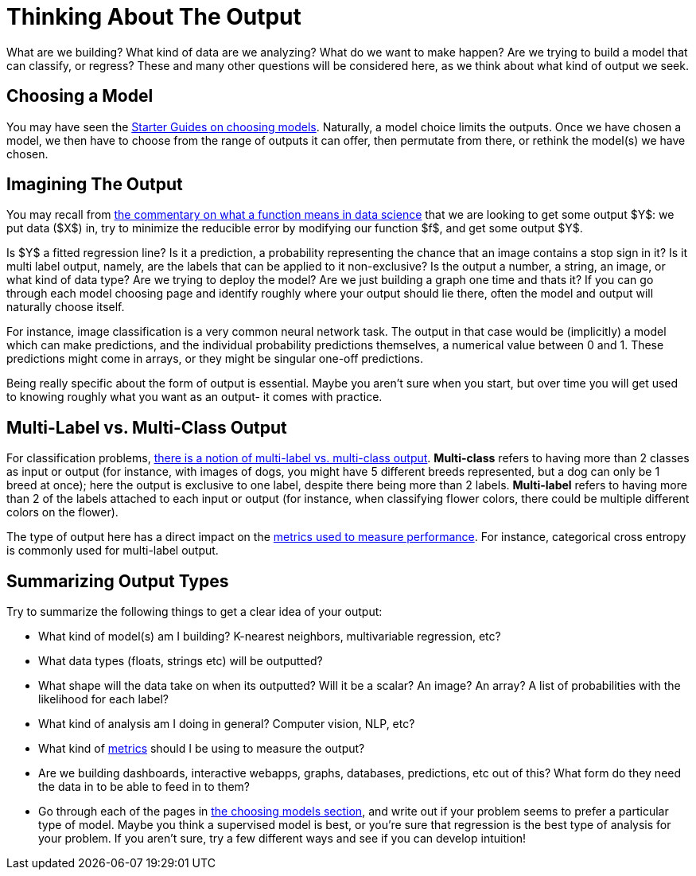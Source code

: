 = Thinking About The Output
:page-mathjax: true

What are we building? What kind of data are we analyzing? What do we want to make happen? Are we trying to build a model that can classify, or regress? These and many other questions will be considered here, as we think about what kind of output we seek.

== Choosing a Model

You may have seen the xref:data-modeling/choosing-model/introduction.adoc[Starter Guides on choosing models]. Naturally, a model choice limits the outputs. Once we have chosen a model, we then have to choose from the range of outputs it can offer, then permutate from there, or rethink the model(s) we have chosen.

== Imagining The Output

You may recall from xref:data-modeling/general-principles/function-x.adoc[the commentary on what a function means in data science] that we are looking to get some output $Y$: we put data ($X$) in, try to minimize the reducible error by modifying our function $f$, and get some output $Y$. 

Is $Y$ a fitted regression line? Is it a prediction, a probability representing the chance that an image contains a stop sign in it? Is it multi label output, namely, are the labels that can be applied to it non-exclusive? Is the output a number, a string, an image, or what kind of data type? Are we trying to deploy the model? Are we just building a graph one time and thats it? If you can go through each model choosing page and identify roughly where your output should lie there, often the model and output will naturally choose itself.

For instance, image classification is a very common neural network task. The output in that case would be (implicitly) a model which can make predictions, and the individual probability predictions themselves, a numerical value between 0 and 1. These predictions might come in arrays, or they might be singular one-off predictions.

Being really specific about the form of output is essential. Maybe you aren't sure when you start, but over time you will get used to knowing roughly what you want as an output- it comes with practice.

== Multi-Label vs. Multi-Class Output

For classification problems, https://stats.stackexchange.com/questions/11859/what-is-the-difference-between-a-multiclass-and-a-multilabel-problem[there is a notion of multi-label vs. multi-class output]. **Multi-class** refers to having more than 2 classes as input or output (for instance, with images of dogs, you might have 5 different breeds represented, but a dog can only be 1 breed at once); here the output is exclusive to one label, despite there being more than 2 labels. **Multi-label** refers to having more than 2 of the labels attached to each input or output (for instance, when classifying flower colors, there could be multiple different colors on the flower). 

The type of output here has a direct impact on the xref:data-modeling/process/measure-fit.adoc[metrics used to measure performance]. For instance, categorical cross entropy is commonly used for multi-label output.

== Summarizing Output Types

Try to summarize the following things to get a clear idea of your output:

- What kind of model(s) am I building? K-nearest neighbors, multivariable regression, etc?
- What data types (floats, strings etc) will be outputted?
- What shape will the data take on when its outputted? Will it be a scalar? An image? An array? A list of probabilities with the likelihood for each label?
- What kind of analysis am I doing in general? Computer vision, NLP, etc?
- What kind of xref:data-modeling/process/measure-fit.adoc[metrics] should I be using to measure the output?
- Are we building dashboards, interactive webapps, graphs, databases, predictions, etc out of this? What form do they need the data in to be able to feed in to them?
- Go through each of the pages in xref:data-modeling/choosing-model/introduction.adoc[the choosing models section], and write out if your problem seems to prefer a particular type of model. Maybe you think a supervised model is best, or you're sure that regression is the best type of analysis for your problem. If you aren't sure, try a few different ways and see if you can develop intuition! 